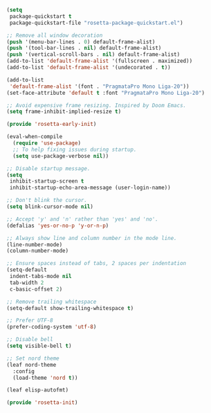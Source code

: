 #+PROPERTY: header-args  :tangle "init.el"

#+BEGIN_SRC emacs-lisp :tangle "early-init.el"
(setq
 package-quickstart t
 package-quickstart-file "rosetta-package-quickstart.el")

;; Remove all window decoration
(push '(menu-bar-lines . 0) default-frame-alist)
(push '(tool-bar-lines . nil) default-frame-alist)
(push '(vertical-scroll-bars . nil) default-frame-alist)
(add-to-list 'default-frame-alist '(fullscreen . maximized))
(add-to-list 'default-frame-alist '(undecorated . t))

(add-to-list
 'default-frame-alist '(font . "PragmataPro Mono Liga-20"))
(set-face-attribute 'default t :font "PragmataPro Mono Liga-20")

;; Avoid expensive frame resizing. Inspired by Doom Emacs.
(setq frame-inhibit-implied-resize t)

(provide 'rosetta-early-init)
#+END_SRC

#+BEGIN_SRC emacs-lisp
(eval-when-compile
  (require 'use-package)
  ;; To help fixing issues during startup.
  (setq use-package-verbose nil))

;; Disable startup message.
(setq
 inhibit-startup-screen t
 inhibit-startup-echo-area-message (user-login-name))

;; Don't blink the cursor.
(setq blink-cursor-mode nil)

;; Accept 'y' and 'n' rather than 'yes' and 'no'.
(defalias 'yes-or-no-p 'y-or-n-p)

;; Always show line and column number in the mode line.
(line-number-mode)
(column-number-mode)

;; Ensure spaces instead of tabs, 2 spaces per indentation
(setq-default
 indent-tabs-mode nil
 tab-width 2
 c-basic-offset 2)

;; Remove trailing whitespace
(setq-default show-trailing-whitespace t)

;; Prefer UTF-8
(prefer-coding-system 'utf-8)

;; Disable bell
(setq visible-bell t)

;; Set nord theme
(leaf nord-theme
  :config
  (load-theme 'nord t))

(leaf elisp-autofmt)

(provide 'rosetta-init)
#+END_SRC